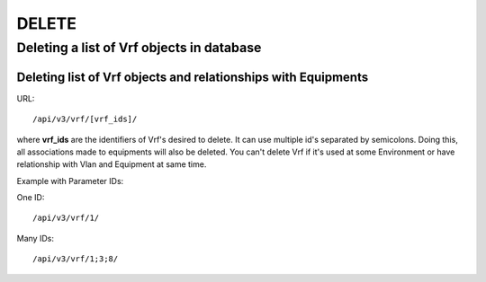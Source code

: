 DELETE
######

.. _url-api-v3-vrf-delete-delete-list-vrfs:

Deleting a list of Vrf objects in database
******************************************

Deleting list of Vrf objects and relationships with Equipments
==============================================================

URL::

    /api/v3/vrf/[vrf_ids]/

where **vrf_ids** are the identifiers of Vrf's desired to delete. It can use multiple id's separated by semicolons. Doing this, all associations made to equipments will also be deleted. You can't delete Vrf if it's used at some Environment or have relationship with Vlan and Equipment at same time.

Example with Parameter IDs:

One ID::

    /api/v3/vrf/1/

Many IDs::

    /api/v3/vrf/1;3;8/

